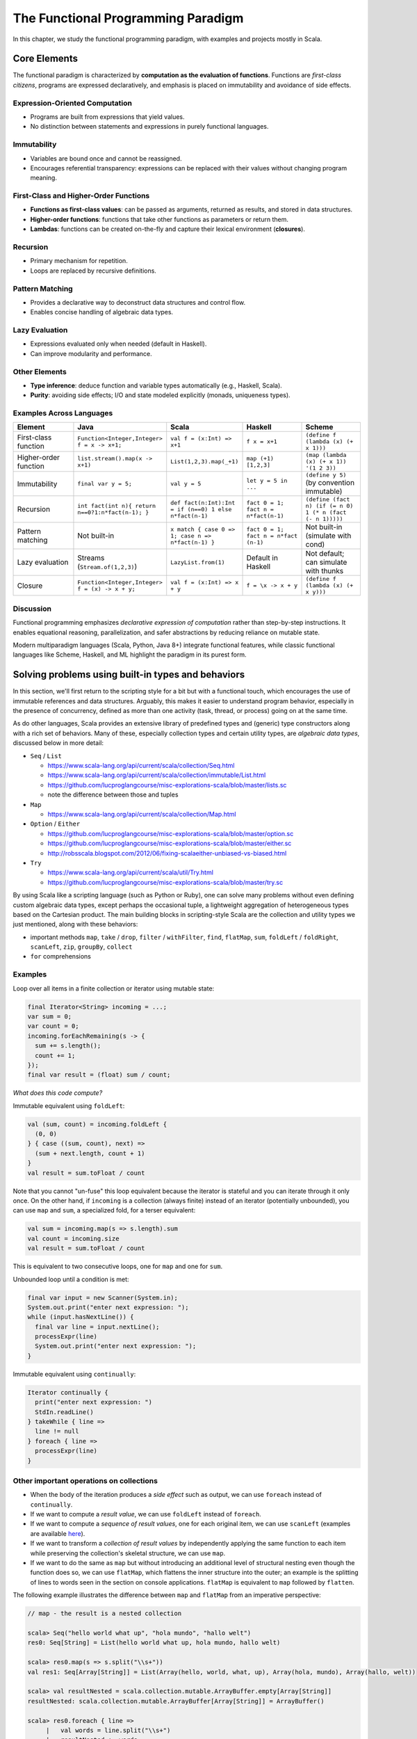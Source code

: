The Functional Programming Paradigm
-----------------------------------

In this chapter, we study the functional programming paradigm, with examples and projects mostly in Scala.


Core Elements
~~~~~~~~~~~~~~~~~~

The functional paradigm is characterized by **computation as the evaluation of functions**.  
Functions are *first-class citizens*, programs are expressed declaratively, and emphasis 
is placed on immutability and avoidance of side effects.


Expression-Oriented Computation
````````````````````````````````

- Programs are built from expressions that yield values.
- No distinction between statements and expressions in purely functional languages.

Immutability
````````````````````

- Variables are bound once and cannot be reassigned.
- Encourages referential transparency: expressions can be replaced with their values without changing program meaning.

First-Class and Higher-Order Functions
``````````````````````````````````````

- **Functions as first-class values**: can be passed as arguments, returned as results, and stored in data structures.
- **Higher-order functions**: functions that take other functions as parameters or return them.
- **Lambdas**: functions can be created on-the-fly and capture their lexical environment (**closures**).


Recursion
``````````````

- Primary mechanism for repetition.
- Loops are replaced by recursive definitions.

Pattern Matching
`````````````````

- Provides a declarative way to deconstruct data structures and control flow.
- Enables concise handling of algebraic data types.

Lazy Evaluation
````````````````

- Expressions evaluated only when needed (default in Haskell).
- Can improve modularity and performance.

Other Elements
``````````````

- **Type inference**: deduce function and variable types automatically (e.g., Haskell, Scala).
- **Purity**: avoiding side effects; I/O and state modeled explicitly (monads, uniqueness types).


Examples Across Languages
```````````````````````````

.. list-table::
   :header-rows: 1
   :widths: 20 20 20 20 20

   * - Element
     - Java
     - Scala
     - Haskell
     - Scheme
   * - First-class function
     - ``Function<Integer,Integer> f = x -> x+1;``
     - ``val f = (x:Int) => x+1``
     - ``f x = x+1``
     - ``(define f (lambda (x) (+ x 1)))``
   * - Higher-order function
     - ``list.stream().map(x -> x+1)``
     - ``List(1,2,3).map(_+1)``
     - ``map (+1) [1,2,3]``
     - ``(map (lambda (x) (+ x 1)) '(1 2 3))``
   * - Immutability
     - ``final var y = 5;``
     - ``val y = 5``
     - ``let y = 5 in ...``
     - ``(define y 5)`` (by convention immutable)
   * - Recursion
     - ``int fact(int n){ return n==0?1:n*fact(n-1); }``
     - ``def fact(n:Int):Int = if (n==0) 1 else n*fact(n-1)``
     - ``fact 0 = 1; fact n = n*fact(n-1)``
     - ``(define (fact n) (if (= n 0) 1 (* n (fact (- n 1)))))``
   * - Pattern matching
     - Not built-in
     - ``x match { case 0 => 1; case n => n*fact(n-1) }``
     - ``fact 0 = 1; fact n = n*fact (n-1)``
     - Not built-in (simulate with cond)
   * - Lazy evaluation
     - Streams (``Stream.of(1,2,3)``)
     - ``LazyList.from(1)``
     - Default in Haskell
     - Not default; can simulate with thunks
   * - Closure
     - ``Function<Integer,Integer> f = (x) -> x + y;``
     - ``val f = (x:Int) => x + y``
     - ``f = \x -> x + y``
     - ``(define f (lambda (x) (+ x y)))``


Discussion
````````````

Functional programming emphasizes *declarative expression of computation* 
rather than step-by-step instructions.  
It enables equational reasoning, parallelization, and safer abstractions by 
reducing reliance on mutable state.  

Modern multiparadigm languages (Scala, Python, Java 8+) integrate functional 
features, while classic functional languages like Scheme, Haskell, and ML 
highlight the paradigm in its purest form.


Solving problems using built-in types and behaviors
~~~~~~~~~~~~~~~~~~~~~~~~~~~~~~~~~~~~~~~~~~~~~~~~~~~

In this section, we'll first return to the scripting style for a bit but with a functional touch, which encourages the use of immutable references and data structures.
Arguably, this makes it easier to understand program behavior, especially in the presence of concurrency, defined as more than one activity (task, thread, or process) going on at the same time.

As do other languages, Scala provides an extensive library of predefined types and (generic) type constructors along with a rich set of behaviors.
Many of these, especially collection types and certain utility types, are *algebraic data types*, discussed below in more detail:

- ``Seq`` / ``List``

  - https://www.scala-lang.org/api/current/scala/collection/Seq.html
  - https://www.scala-lang.org/api/current/scala/collection/immutable/List.html
  - https://github.com/lucproglangcourse/misc-explorations-scala/blob/master/lists.sc
  - note the difference between those and tuples

- ``Map``

  - https://www.scala-lang.org/api/current/scala/collection/Map.html

- ``Option`` / ``Either``

  - https://github.com/lucproglangcourse/misc-explorations-scala/blob/master/option.sc
  - https://github.com/lucproglangcourse/misc-explorations-scala/blob/master/either.sc
  - http://robsscala.blogspot.com/2012/06/fixing-scalaeither-unbiased-vs-biased.html

- ``Try``

  - https://www.scala-lang.org/api/current/scala/util/Try.html
  - https://github.com/lucproglangcourse/misc-explorations-scala/blob/master/try.sc

By using Scala like a scripting language (such as Python or Ruby), one can solve many problems without even defining custom algebraic data types, except perhaps the occasional tuple, a lightweight aggregation of heterogeneous types based on the Cartesian product.
The main building blocks in scripting-style Scala are the collection and utility types we just mentioned, along with these behaviors:

- important methods ``map``, ``take`` / ``drop``, ``filter`` / ``withFilter``, ``find``, ``flatMap``, ``sum``, ``foldLeft`` / ``foldRight``, ``scanLeft``, ``zip``, ``groupBy``, ``collect``
- ``for`` comprehensions


.. todo:: Elaborate more on ``for`` comprehensions and ``flatMap``


Examples
````````

Loop over all items in a finite collection or iterator using mutable state:

.. code-block:: java

  final Iterator<String> incoming = ...;
  var sum = 0;
  var count = 0;
  incoming.forEachRemaining(s -> {
    sum += s.length();
    count += 1;
  });
  final var result = (float) sum / count;

*What does this code compute?*


Immutable equivalent using ``foldLeft``:

.. code-block:: scala

  val (sum, count) = incoming.foldLeft {
    (0, 0)
  } { case ((sum, count), next) =>
    (sum + next.length, count + 1)
  }
  val result = sum.toFloat / count

Note that you cannot "un-fuse" this loop equivalent because the iterator is stateful and you can iterate through it only once.
On the other hand, if ``incoming`` is a collection (always finite) instead of an iterator (potentially unbounded), you can use ``map`` and ``sum``, a specialized fold, for a terser equivalent:

.. code-block:: scala

  val sum = incoming.map(s => s.length).sum
  val count = incoming.size
  val result = sum.toFloat / count

This is equivalent to two consecutive loops, one for ``map`` and one for ``sum``.

Unbounded loop until a condition is met:

.. code-block:: java

  final var input = new Scanner(System.in);
  System.out.print("enter next expression: ");
  while (input.hasNextLine()) {
    final var line = input.nextLine();
    processExpr(line)
    System.out.print("enter next expression: ");
  }

Immutable equivalent using ``continually``:

.. code-block:: scala

  Iterator continually {
    print("enter next expression: ")
    StdIn.readLine()
  } takeWhile { line =>
    line != null
  } foreach { line =>
    processExpr(line)
  }


Other important operations on collections
`````````````````````````````````````````

- When the body of the iteration produces a *side effect* such as output, we can use ``foreach`` instead of ``continually``.
- If we want to compute a *result value*, we can use ``foldLeft`` instead of ``foreach``.
- If we want to compute a *sequence of result values*, one for each original item, we can use ``scanLeft`` (examples are available `here <https://github.com/lucproglangcourse/iterators-scala>`_).
- If we want to transform a *collection of result values* by independently applying the same function to each item while preserving the collection's skeletal structure, we can use ``map``.
- If we want to do the same as ``map`` but without introducing an additional level of structural nesting even though the function does so, we can use ``flatMap``, which flattens the inner structure into the outer; an example is the splitting of lines to words seen in the section on console applications. ``flatMap`` is equivalent to ``map`` followed by ``flatten``.

The following example illustrates the difference between ``map`` and ``flatMap`` from an imperative perspective:

.. code-block:: scala

   // map - the result is a nested collection

   scala> Seq("hello world what up", "hola mundo", "hallo welt")
   res0: Seq[String] = List(hello world what up, hola mundo, hallo welt)

   scala> res0.map(s => s.split("\\s+"))
   val res1: Seq[Array[String]] = List(Array(hello, world, what, up), Array(hola, mundo), Array(hallo, welt))

   scala> val resultNested = scala.collection.mutable.ArrayBuffer.empty[Array[String]]
   resultNested: scala.collection.mutable.ArrayBuffer[Array[String]] = ArrayBuffer()

   scala> res0.foreach { line =>
	|   val words = line.split("\\s+")
	|   resultNested += words
	| }

   scala> resultNested
   res2: scala.collection.mutable.ArrayBuffer[Array[String]] = ArrayBuffer(Array(hello, world, what, up), Array(hola, mundo), Array(hallo, welt))

   // flatMap - the result is a flat collection - this requires nested loops!

   scala> res0.flatMap(s => s.split("\\s+"))
   val res3: Seq[String] = List(hello, world, what, up, hola, mundo, hallo, welt)

   scala> val resultFlat = scala.collection.mutable.ArrayBuffer.empty[String]
   resultFlat: scala.collection.mutable.ArrayBuffer[String] = ArrayBuffer()

   scala> res0.foreach { line =>
	|   val words = line.split("\\s+")
	|   words.foreach { word =>
	|     resultFlat += word
	|   }
	| }

   scala> resultFlat
   res4: scala.collection.mutable.ArrayBuffer[String] = ArrayBuffer(hello, world, what, up, hola, mundo, hallo, welt)


Note also that all of these are methods but look like control structures because of Scala's syntax, which allows you to omit the dot in certain cases of method selection and to use curly braces instead of round parentheses to delimit your argument list.


Dealing with successive failures
````````````````````````````````

Trying successive choices until either one succeeds or there is none left and we have to give up.
Nested ``try``-``catch`` statements are often used to achieve this:

.. code-block:: java

  AuthorizeRequestStrategy authorizeRequest = null;
  try {
    logger.debug("looking for access token");
    ...
    logger.debug("found access token");
    authorizeRequest = (request) -> request.addHttpHeaders(authHeader);
  } catch (final FileNotFoundException ex) {
    try {
      logger.debug("looking for API key in environment");
      final var apiKey = sys.env("API_KEY");
      logger.debug("found API key");
      authorizeRequest = (request) -> request.addQueryStringParameter("key", apiKey);
    } catch (final NoSuchElementException ex) {
      logger.debug("no authorization information found, exiting");
      System.exit(401);
    }
  }

Immutable equivalent using successive ``Try`` blocks, flat-chained using ``orElse``:

.. code-block:: scala

   val authorizeRequest = Try {
      logger.debug("looking for access token in property file")
      ...
      logger.debug("found access token")
      val authHeader = KeyAuthorization -> s"Bearer $accessToken"
      (request: WSRequest) => request.addHttpHeaders(authHeader)
    } orElse Try {
      logger.debug("looking for API key in environment")
      val apiKey = sys.env("API_KEY")
      logger.debug("found API key")
      (request: WSRequest) => request.addQueryStringParameters("key" -> apiKey)
    } getOrElse {
      logger.debug("no authorization information found, exiting")
      sys.exit(401)
    }


The more familiar one becomes with the various predefined building blocks, the more quickly and productively one can put together at least an initial solution to a problem.
Earlier versions of the `process tree <https://github.com/lucproglangcourse/processtree-scala>`_ example illustrates this style, while later versions reflect greater emphasis on code quality, especially testability and avoidance of code duplication.

.. todo:: ``for`` with blocks for embedding stateful steps such as logging


Challenges
``````````

Can we write (efficiently or not)

- ``length``, ``sum``, ``reverse``, ``filter``, ``find``, ``map`` as a fold, i.e., ``foldLeft`` or ``foldRight``?
- ``foldLeft`` or ``foldRight`` as ``map``?!?
- ``reverse`` or ``filter`` as a ``map``?

Some hints:

- Look carefully at the respective domains and codomains (argument and result types). Can they fit?
- Which is more general, ``map`` or ``fold``?



Modularity and dependency injection in the functional style
```````````````````````````````````````````````````````````

In the functional programming paradigm, first-class functions, i.e., the ability to pass functions as argument values to other functions, methods, and constructors, provides an alternative modular composition mechanism to the object-oriented ones discussed previously.

The `iterators example <https://github.com/lucproglangcourse/iterators-scala>`_ illustrates functional modularity in its ``functional/modular`` package.


Defining algebraic data types
~~~~~~~~~~~~~~~~~~~~~~~~~~~~~

Most structures fall into one of these categories:

- nonrecursive/scalars: boolean, finite enumerations (including numeric types), try
- sublinear structures: (infinite set of) natural numbers, option
- linear structures: lists, maps
- nonlinear structures: trees, graphs, many custom domain models

The fundamental building blocks of these *algebraic data types* are
related to those discussed in :ref:`secDomainModelsOO`:

- (disjoint) sum: variation
- product (tuple, record) of a given arity: aggregation
- recursion (at the type level)
- type parameters (genericity)


Using these building blocks, we can express the `Shape` domain model from the examples above as an algebraic data type:

.. code-block:: haskell

  Shape = Circle(Int)
        | Rectangle(Int, Int)
        | Group(Seq(Shape))
        | Location(Int, Int, Shape)

We can separately define behaviors on Shapes as functions. Here is an example that illustrates this approach:

- https://github.com/lucproglangcourse/shapes-oo-scala
- https://github.com/lucproglangcourse/expressions-scala

We identify the following structural and behavioral concerns:

- structure
- content
- traversal
- processing

So far, structure and content are combined within the definition of an algebraic data type, while traversal and processing are combined within the definition of a behavior on that algebraic data type.


Separation of structural concerns
`````````````````````````````````

We can, however, achieve a separation between structure and content with the help of *parametric polymorphism*, that is, making the algebraic data type *generic* in terms of the content.
The predefined collections are an example of this separation, as well as the `generic org chart <https://github.com/lucproglangcourse/misc-explorations-scala/blob/master/orgchartGeneric.sc>`_ example.


Behaviors on algebraic data types
~~~~~~~~~~~~~~~~~~~~~~~~~~~~~~~~~

The following are additional examples of behaviors on algebraic data types.
As expected, for recursive types, the behaviors are typically recursive as well.

- `simple org charts <https://github.com/lucproglangcourse/misc-explorations-scala/blob/master/orgchart.sc>`_
- `generic org charts <https://github.com/lucproglangcourse/misc-explorations-scala/blob/master/orgchartGeneric.sc>`_
- `simple natural numbers <https://github.com/lucproglangcourse/misc-explorations-scala/blob/master/nat.sc>`_
- `expressions-scala <https://github.com/lucproglangcourse/expressions-scala>`_
- `shapes-oo-scala <https://github.com/lucproglangcourse/shapes-oo-scala>`_

In these examples, the traversal and processing concerns identified above remain combined.


Behaviors based on recursive thinking
`````````````````````````````````````

To understand recursive thinking, let us explore the familiar `shapes example <https://github.com/lucproglangcourse/shapes-oo-scala>`_.
We'll start with a suitable algebraic type definition and some sample instances:

.. code-block:: scala

    enum Shape:
      case Rectangle(width: Int, height: Int)
      // ...
      case Location(x: Int, y: Int, shape: Shape)
      case Group(shapes: Shape*)

    val r = Rectangle(20, 40)
    val q = Rectangle(20, 40)
    val p = Rectangle(20, 30)

    val g = Group(r, Group(q, p), Location(10, 15, r))


Let's now try to implement a ``countGroup`` behavior.
This is incomplete but should compile;
``???`` is a convenient placeholder for "not yet implemented" (NYI).

.. code-block:: scala

    def countGroup(s: Shape): Int = s match
      case Rectangle(w, h) => 0
      case Location(x, y, c) => ???
      case Group(shapes*) => ???

As expected, ``countGroup`` returns 0 for rectangles but would raise a ``NYI`` exception for group or location nodes.

Now we need to apply recursive thinking:

- For location, the child might have group nodes.
- For group, the current node is a group node, plus the children might have group nodes.

Accordingly:

.. code-block:: scala

    def countGroup(s: Shape): Int = s match
      case Rectangle(w, h) => 0
      case Location(x, y, c) => countGroup(c)
      case Group(shapes*) =>
        var sum = 1
        for c <- shapes do
          sum += countGroup(c)
        sum

Now ``countGroup(g)`` returns 2 as expected, though this is a Java-style, imperative implementation.
Equivalently, we can use the ``foreach`` method instead of the so-called for comprehension:

.. code-block:: scala

    case Group(shapes*) =>
      var sum = 1
      shapes.foreach { c =>
        sum += countGroup(c)
      }
      sum

Now...drum roll...we have an opportunity to convert this code into functional, applicative, immutable style:

.. code-block:: scala

    case Group(shapes*) =>
      1 + shapes.map { c => countGroup(c) } .sum

where map transforms each item in a collection with the result of applying the given function to the item and sum adds all the items in a collection.

Some points to think about:

- Which design pattern describes the function we pass to the ``map`` method?
- How would you compare these three implementations in terms of whatever functional and/or nonfunctional criteria you can think of?


Separation of behavioral concerns
`````````````````````````````````

A question that comes to mind is whether they can be separated, similarly to the predefined higher-order methods on collections, such as ``foldLeft``, ``foldRight``, ``map``, etc.
These methods go a step further than the Visitor pattern or our equivalent recursive behaviors:
They handle the *traversal* concern for us and separate it from the *processing* concern, which we handle by providing a suitable argument function.

- `functions on lists (reverse) <https://github.com/lucproglangcourse/misc-explorations-scala/blob/master/functionsOnLists.sc>`_
- `functions on streams (potentially infinite lists with memoization) <https://github.com/lucproglangcourse/misc-explorations-scala/blob/master/functionsOnStreams.sc>`_

This question has a two-part answer:
Yes, we can define custom implementations of such higher-order behaviors for our own algebraic data types.
In addition, and this is where it gets really interesting, we can have a single, universal implementation that works for all algebraic data types where the children of any node are either fixed in number or stored in a collection that has a ``map`` method.

Another, seemingly esoteric, question is whether we can pull out recursion itself as a functional pattern.
Yes, we can.
In `this factorial example <https://github.com/lucproglangcourse/misc-explorations-scala/blob/master/factorial.sc>`_,
the ``Y``-combinator handles the *recursion* concern *for behaviors* and separates it from the concern of what should happen in each step of the recursion.

We will soon study the equivalent idea at the type level.


A closer look at predefined behaviors on lists
~~~~~~~~~~~~~~~~~~~~~~~~~~~~~~~~~~~~~~~~~~~~~~

In this section, we take a look "under the hood" of some key predefined behaviors on lists.

In terms of performance, we must keep in mind that `lists are head/tail-optimized <http://www.scala-lang.org/api/current/scala/collection/immutable/List.html>`_.
In other words, these are basically singly-linked lists, so any behaviors where we access the first node of the list are constant-time, while behaviors involving nodes further down in the list are linear-time.
In practice, acceptable performance usually means linear time for behavior where we process the entire list.

In addition, we need to be aware of *space complexity*.
Clearly, we are already using space for the arguments we are about to pass to the behavior and are willing to dedicate space to the result we are getting back, so the focus is on *additional* temporary space on the stack, which we like to keep constant if possible.
(This discussion is closely related to :ref:`subsecConstantSpace`, where the assumption is that the arguments and the result are stored *externally*.)

*Tail recursion*, where the very last step in a method or function body is the recursive invocation of the method itself, is an effective technique for achieving constant-space complexity as long the behavior can be expressed in a tail-recursive way.
In some cases, we can rewrite an implementation in a tail-recursive way by introducing an *accumulator* argument, where we essentially build up the result in the accumulator and then return that result once we reach the base case of the recursion.
A tail-recursive implementation can easily be transformed to a ``while`` loop by introducing a mutable variable to represent the progress into the list structure.
This `reverse example <https://github.com/lucproglangcourse/misc-explorations-scala/blob/master/functionsOnLists.sc>`_ illustrates these concepts and techniques in more detail.

Here are some observations:

- ``foldLeft`` is usually what we want: *linear-time* and *constant-space* (naturally tail-recursive).
- ``foldRight`` is *linear-time* and *linear-space* (*not* tail-recursive) but goes with the natural head-tail structure of the list.
- ``xs.foldRight(z)(f) == xs.reverse.foldLeft(z)(g)`` where ``g`` is ``f`` with the arguments switched.

To look at the actual Scala library implementations of these functions, first find desired method in the API documentation, expand, look for *definition classes*, follow the link to the leftmost definition class, then the link to that class's Scala source, and finally look for the actual method.
For performance reasons, these professional implementations tend to appear more complex than we might expect.
Here are some examples:

- `foreach <https://github.com/scala/scala/blob/v2.12.4/src/library/scala/collection/immutable/List.scala#L375>`_
- `foldLeft <https://github.com/scala/scala/blob/v2.12.4/src/library/scala/collection/LinearSeqOptimized.scala#L118>`_
- `reverse <https://github.com/scala/scala/blob/v2.12.4/src/library/scala/collection/immutable/List.scala#L383>`_
- `foldRight <https://github.com/scala/scala/blob/v2.12.4/src/library/scala/collection/immutable/List.scala#L393>`_
- `map <https://github.com/scala/scala/blob/v2.12.4/src/library/scala/collection/immutable/List.scala#L269>`_
- `length <https://github.com/scala/scala/blob/v2.12.4/src/library/scala/collection/LinearSeqOptimized.scala#L47>`_


For more details on space complexity and tail recursion, please take a look at these references:

- `Tail Recursion in Scala <https://kartikiyer.com/2020/08/04/tail-recursion-in-scala>`_
- `Functional Programming Recursion Styles, Correctness, and Efficiency <https://john.cs.olemiss.edu/~hcc/csci555/notes/RecursionStyles/RecursionStylesScala.html>`_
- `tail recursion, trampolines, and continuations <http://blog.richdougherty.com/2009/04/tail-calls-tailrec-and-trampolines.html>`_ (advanced)



Separation of concerns at the type level
~~~~~~~~~~~~~~~~~~~~~~~~~~~~~~~~~~~~~~~~

.. note:: This section is aimed at primarily at graduate students, but advanced undergradutes are encouraged to work through it as well.

The overall approach is to separate recursion from structure by formalizing algebraic data types as initial F-algebras.


Key concepts
````````````

We first need to define some key concepts:

- `(Endo)functor <https://hseeberger.wordpress.com/2010/11/25/introduction-to-category-theory-in-scala>`_: a type constructor (generic collection) with a ``map`` method that satisfies *identity* and *composition* laws:

  .. code-block:: scala

    c.map(identity) == c
    c.map(g compose f) == c.map(f).map(g)

  Some familiar examples of endofunctors are

  - ``Option``
  - ``List``
  - generic trees such as `org chart <https://github.com/lucproglangcourse/misc-explorations-scala/blob/master/orgchartGeneric.sc>`_

- The ``Fix``-combinator handles the *recursion* concern *for structures* and separates it from the nature of the structure itself.
- Generalized ``fold`` = *catamorphism* (``cata``) for *breaking down* a data structure to a result value.
- `F-algebra <https://www.fpcomplete.com/user/bartosz/understanding-algebras>`_: This is the argument to ``fold``, which has a functor ``F`` and a carrier object, i.e., the result type of the fold.
- ``unfold`` = *anamorphism* for *building up* a data structure from some other value.
- *F-coalgebra*: This is the argument to ``unfold`` (generator), which also has a functor ``F`` and a carrier object, i.e., type of seed and generated values wrapped in the functor.
- *Initial F-algebra*: This is the least fixpoint of our functor ``F`` and equivalent to our original recursive type.
  We obtain this by applying the ``Fix``-combinator to ``F``.
- We get our original recursive behaviors back by combining ``cata`` and our specific F-algebraic version of the behavior.

.. todo:: Practical applications


Examples
````````

It is perhaps best to look at some conventional and F-algebra-based examples side-by-side:

- `expressions-scala <https://github.com/lucproglangcourse/expressions-scala>`_ versus `expressions-algebraic-scala <https://github.com/lucproglangcourse/expressions-algebraic-scala>`_
-  Project 1a (shapes) versus Project 1b (shapes redone using F-algebras) on Sakai

Some other examples are available `here <https://github.com/lucproglangcourse/droste-explorations-scala/>`_.


What ``Fix`` does
`````````````````

``Fix[F]`` basically ties the "recursive knot" by applying the functor ``F``  to itself.
This forms the *fixpoint* of the functor, allowing all structures built from the functor to have the same type, as opposed to nested types corresponding to the nesting of the structure.

For instance, we can represent the familiar aggregation of an item and an (optional) next node using the functor ``F[A] = (Int, Option[A])``.
This enables  us to define linked lists:

.. code-block:: scala

  (1, Some((2, Some((3, None)))))

The problem is that the types of these lists are nested:

.. code-block:: scala

  scala> (1, Some((2, Some((3, None)))))
  res0: (Int, Some[(Int, Some[(Int, None.type)])]) = (1,Some((2,Some((3,None)))))


so that lists of different lengths have different types.

By using a suitable ``Fix`` over our functor, they all end up having the *same* type, namely ``Fix``:

.. code-block:: scala

  case class Fix(unFix: (Int, Option[Fix]))

  scala> Fix((1, Some(Fix((2, Some(Fix((3, None))))))))
  res1: Fix = Fix((1,Some(Fix((2,Some(Fix((3,None))))))))


That's why we usually define such types recursively to begin with.


Generalized fold (catamorphism)
```````````````````````````````

The next question is what the implementation of the universal fold method for ``Fix`` looks like, also known as the *catamorphism*.
Continuing with our ``Fix`` over ``(Int, Option[A])`` example, we perform recursion over this functor by using ``map``, which preserves the first component and invokes a suitable ``map`` on the second component of the pair:

.. code-block:: scala

  case class Fix(unFix: (Int, Option[Fix])):
    def cata[B](f: ((Int, Option[B])) => B): B = f((this.unFix._1, this.unFix._2.map(_.cata(f))))

Now we can define *algebras* on our functor, such as:

.. code-block:: scala

  def sum(arg: (Int, Option[Int])): Int = arg match
    case (i, None) => i
    case (i, Some(s)) => i + s

  res1.cata(sum) // 6

These are very similar to visitors without the responsibility to traverse the structure.
That is why they are not recursive.
Instead, the catamorphism takes care of the recursion.

For an arbitrary functor ``F``, the code looks like this:

.. code-block:: scala

  case class Fix(unFix: F[Fix]):
    def cata[B](f: F[B] => B): B = f(this.unFix.map(_.cata(f)))


For an arbitrary *carrier type* ``B``, the argument ``f`` of type ``F[B] => B`` is an ``F``-algebra.
``Fix[F]`` is the *initial* ``F``-algebra, and the catamorphism ``cata`` produces the unique structure-preserving mapping (homomorphism) between ``Fix[F]`` and ``f``.


Key insights
````````````

By taking an F-algebraic perspective on recursive algebraic data types, we are able to recognize previously non-obvious structural commonalities among them.

- non-generic:  ``Nat``, ``Expr``, ``Shape``, etc.
- generic: ``List``, ``Tree``, ``OrgChart``, etc.

It also helps to study these questions:

- How are, say, ``Option``, ``List``, and ``Tree`` related?
- How does

  - ``Option`` relate to ``List``
  - ``List`` relate to ``Tree``
  - ``Tree`` relate to ?!?
  - ...

- How do we represent an *empty* structure?
- Why aren't there multiple branches in the definition of ``cata`` above?
  When does the recursion terminate?
- Is ``cata`` tail-recursive? Can or should it be?


On the behavioral side, we recognize the great potential for code reuse resulting from common abstractions:

- `Cats library of high-level abstractions <https://typelevel.org/cats>`_
- `Droste library of recursion schemes <https://github.com/higherkindness/droste>`_
-  Various other `Typelevel.scala projects <http://typelevel.org/projects>`_

For more details on F-algebras and datatype-generic programming, please take a look at these references:

- `Advanced Functional Programming with Scala <https://gist.github.com/jdegoes/97459c0045f373f4eaf126998d8f65dc>`_
- `Understanding F-Algebras <https://www.fpcomplete.com/user/bartosz/understanding-algebras>`_
- `Gibbons: origami programming <https://www.cs.ox.ac.uk/jeremy.gibbons/publications/origami.pdf>`_ (advanced)
- `Oliveira & Cook: F-algebras in Java <http://www.cs.utexas.edu/~wcook/Drafts/2012/ecoop2012.pdf>`_ (advanced)
- `Joe Warren's four ways to make change in Scala <http://www.doscienceto.it/blog/posts/2020-09-16-change.html>`_
- `Patrick Thomson's blog post series on recursion schemes <https://blog.sumtypeofway.com/archive.html>`_

If you want to dig a bit deeper, check out a generalization of ``map`` called `traverse <https://www.cs.ox.ac.uk/jeremy.gibbons/publications/iterator.pdf>`_.
Some of our examples include implementations of ``traverse``.


Other useful abstractions
~~~~~~~~~~~~~~~~~~~~~~~~~

.. note:: This section is aimed at primarily at graduate students, but advanced undergradutes are encouraged to work through it as well.

In this section, we will discuss a few more useful yet relatively simple abstractions.


Monoid
``````

A `Monoid <https://en.wikipedia.org/wiki/Monoid_(disambiguation)>`_ is a type with an associative binary operation and an identity element.
(This is equivalent to a semigroup with an identity element.)
Examples include:

- integers with addition and zero
- integers with multiplication one
- lists with append and the empty list
- strings with concatenation and the empty string

The *monoid laws* arise from the monoid's definition: the operation must be associative, and the identity element must be a left and right identity.

Examples of monoids using the Scalaz library are available `here <https://github.com/lucproglangcourse/scalaz-explorations-scala/tree/master/monoid.sc>`_


Monad
`````

A `Monad <https://en.wikipedia.org/wiki/Monad_(functional_programming)>`_ is a type constructor (generic collection) with two operations, ``point`` (also called ``return`` or ``unit``) and ``flatMap`` (also called ``bind``).
Monads are an effective way to represent the *context* of a computation in which the computation is "wrapped".
The monad abstraction thereby enables one to separate the concerns of the computation itself and its context.
Examples include:

- ``Option`` and ``Try``: potential failure in a computation
- ``List``: nondeterminism in a computation, meaning that the computation might have multiple results
- ``Id``: the identity monad, a wrapper that doesn't actually do anything
- ``Future``: the computation takes place asynchronously (in the background)

Examples of monads using the Scalaz library are available `here <https://github.com/lucproglangcourse/scalaz-explorations-scala/tree/master/monad.sc>`_.


Observations
````````````

- The Scala library includes various structures that are effectively monads, especially those just mentioned.
  What Scala does not define is a monad abstraction itself.
- This is where libraries like Scalaz or Cats come in:
  They define these abstractions in such a way that we can retrofit existing types or our own types to become instances of the desired abstractions, using the *Typeclass pattern*, a technique for representing Haskell-style typeclasses.
- Examples of the Typeclass pattern are the ``Functor`` and ``Traverse`` instances in our expressions and shapes examples.
- A good reference for learning Scalaz, a library that defines these various abstractions, is available `here <http://eed3si9n.com/learning-scalaz>`_.


References
~~~~~~~~~~

.. todo:: put chapter-level references here

